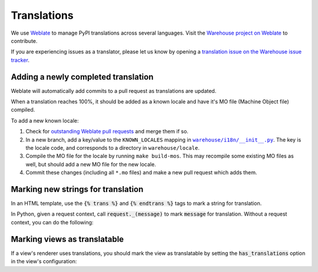 Translations
============

We use `Weblate <https://weblate.org/>`_ to manage PyPI translations across several languages. Visit the
`Warehouse project on Weblate <https://hosted.weblate.org/projects/pypa/warehouse/>`_
to contribute.

If you are experiencing issues as a translator, please let us know by opening a
`translation issue on the Warehouse issue tracker <https://github.com/pypa/warehouse/issues/new?template=translation-issue.md>`_.

Adding a newly completed translation
~~~~~~~~~~~~~~~~~~~~~~~~~~~~~~~~~~~~

Weblate will automatically add commits to a pull request as translations are
updated.

When a translation reaches 100%, it should be added as a known locale and have
it's MO file (Machine Object file) compiled.

To add a new known locale:

1. Check for `outstanding Weblate pull requests
   <https://github.com/pypa/warehouse/pulls/weblate>`_ and merge them if so.
2. In a new branch, add a key/value to the ``KNOWN_LOCALES`` mapping in
   |warehouse/i18n/__init__.py|_.
   The key is the locale code, and corresponds to a directory in
   ``warehouse/locale``.
3. Compile the MO file for the locale by running ``make build-mos``. This may
   recompile some existing MO files as well, but should add a new MO file for
   the new locale.
4. Commit these changes (including all ``*.mo`` files) and  make a new pull
   request which adds them.

.. |warehouse/i18n/__init__.py| replace:: ``warehouse/i18n/__init__.py``
.. _warehouse/i18n/__init__.py: https://github.com/pypa/warehouse/blob/master/warehouse/i18n/__init__.py

Marking new strings for translation
~~~~~~~~~~~~~~~~~~~~~~~~~~~~~~~~~~~

In an HTML template, use the :code:`{% trans %}` and :code:`{% endtrans %}` tags to mark a string for translation.

In Python, given a request context, call :code:`request._(message)` to mark :code:`message` for translation. Without a request context, you can do the following:

.. code-block:: python
   from warehouse.i18n import localize as _
   message = _("Your message here.")
   
Marking views as translatable
~~~~~~~~~~~~~~~~~~~~~~~~~~~~~

If a view's renderer uses translations, you should mark the view as translatable by setting the :code:`has_translations` option in the view's configuration:

.. code-block:: python
   :emphasize-lines: 4
   
   @viewconfig(
      route_name="sample.route",
      renderer="translatable_sample.html",
      has_translations=True,
   )
   class SampleViews:
